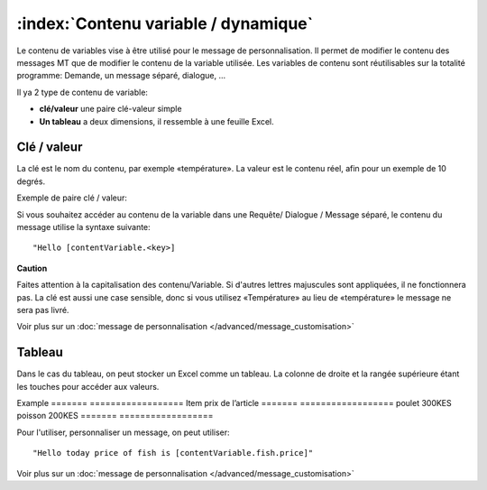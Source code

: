 :index:`Contenu variable / dynamique`
---------------------------

Le contenu de variables vise à être utilisé pour le message de personnalisation. Il permet de modifier le contenu des messages MT que de modifier le contenu de la variable utilisée. Les variables de contenu sont réutilisables sur la totalité programme: Demande, un message séparé, dialogue, ...

Il ya 2 type de contenu de variable:

* **clé/valeur** une paire clé-valeur simple
* **Un tableau** a deux dimensions, il ressemble à une feuille Excel.

Clé / valeur
==========
La clé est le nom du contenu, par exemple «température». La valeur est le contenu réel, afin pour un exemple de 10 degrés.

Exemple de paire clé / valeur:

==============  ========
Clé             Valeur
==============  ======== 
Température     25C
Prix du poulet  300KES
...            ...
==============  ========

Si vous souhaitez accéder au contenu de la variable dans une Requête/ Dialogue / Message séparé, le contenu du message utilise la syntaxe suivante:
::
	"Hello [contentVariable.<key>]

**Caution**

Faites attention à la capitalisation des contenu/Variable. Si d'autres lettres majuscules sont appliquées, il ne fonctionnera pas. La clé est aussi une case sensible, donc si vous utilisez «Température» au lieu de «température» le message ne ​​sera pas livré.

Voir plus sur un  :doc:`message de personnalisation </advanced/message_customisation>`

Tableau
==========

Dans le cas du tableau, on peut stocker un Excel comme un tableau. La colonne de droite et la rangée supérieure étant les touches pour accéder aux valeurs.

Example
======= ==================
Item    prix de l’article
======= ==================
poulet  300KES
poisson 200KES
======= ==================

Pour l'utiliser, personnaliser un message, on peut utiliser:
::
	"Hello today price of fish is [contentVariable.fish.price]"

Voir plus sur un  :doc:`message de personnalisation </advanced/message_customisation>`




